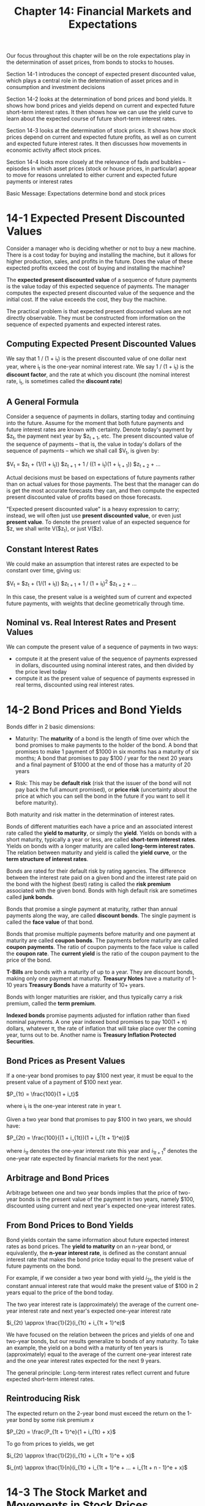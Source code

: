 #+TITLE: Chapter 14: Financial Markets and Expectations

Our focus throughout this chapter will be on the role expectations play in the determination of asset prices, from bonds to stocks to houses.

Section 14-1 introduces the concept of expected present discounted value, which plays a central role in the determination of asset prices and
in consumption and investment decisions

Section 14-2 looks at the determination of bond prices and bond yields. It shows how bond prices and yields depend on current and expected
future short-term interest rates. It then shows how we can use the yield curve to learn about the expected course of future short-term
interest rates.

Section 14-3 looks at the determination of stock prices. It shows how stock prices depend on current and expected future profits, as well as
on current and expected future interest rates. It then discusses how movements in economic activity affect stock prices.

Section 14-4 looks more closely at the relevance of fads and bubbles -- episodes in which asset prices (stock or house prices, in particular)
appear to move for reasons unrelated to either current and expected future payments or interest rates

Basic Message: Expectations determine bond and stock prices

* 14-1 Expected Present Discounted Values

Consider a manager who is deciding whether or not to buy a new machine. There is a cost today for buying and installing the machine, but it allows for higher production, sales, and profits in the future. Does the value of these expected profits exceed the cost of buying and installing the machine?

The *expected present discounted value* of a sequence of future payments is the value today of this expected sequence of payments.
The manager computes the expected present discounted value of the sequence and the initial cost. If the value exceeds the cost, they buy the machine.

The practical problem is that expected present discounted values are not directly observable. They must be constructed from information on the sequence
of expected pyaments and expected interest rates.

** Computing Expected Present Discounted Values

We say that 1 / (1 + i_t) is the present discounted value of one dollar next year, where i_t is the one-year nominal interest rate.
We say 1 / (1 + i_t) is the *discount factor*, and the rate at which you discount (the nominal interest rate, i_t, is sometimes called the *discount rate*)

** A General Formula

Consider a sequence of payments in dollars, starting today and continuing into the future. Assume for the moment that both future payments and future interest
rates are known with certainty. Denote today's payment by $z_t, the payment next year by $z_{t + 1}, etc. The present discounted value of the sequence of payments
-- that is, the value in today's dollars of the sequence of payments -- which we shall call $V_t, is given by:

$V_t = $z_t + (1/(1 + i_t)) $z_{t + 1} + 1 / ((1 + i_t)(1 + i_{t + 1})) $z_{t + 2} + ...

Actual decisions must be based on expectations of future payments rather than on actual values for those payments. The best that the manager can do
is get the most accurate forecasts they can, and then compute the expected present discounted value of profits based on those forecasts.

"Expected present discounted value" is a heavy expression to carry; instead, we will often just use *present discounted value*, or even just *present value*.
To denote the present value of an expected sequence for $z, we shall write V($z_t), or just V($z).

** Constant Interest Rates

We could make an assumption that interest rates are expected to be constant over time, giving us:

$V_t = $z_t + (1/(1 + i_t)) $z_{t + 1} + 1 / (1 + i_t)^2 $z_{t + 2} + ...

In this case, the present value is a weighted sum of current and expected future payments, with weights that decline geometrically through time.

** Nominal vs. Real Interest Rates and Present Values

We can compute the present value of a sequence of payments in two ways:
- compute it at the present value of the sequence of payments expressed in dollars, discounted using nominal interest rates, and then divided by the price level today
- compute it as the present value of sequence of payments expressed in real terms, discounted using real interest rates.

* 14-2 Bond Prices and Bond Yields

Bonds differ in 2 basic dimensions:
- Maturity: The *maturity* of a bond is the length of time over which the bond promises to make payments to the holder of the bond.
            A bond that promises to make 1 payment of $1000 in six months has a maturity of six months;
	    A bond that promises to pay $100 / year for the next 20 years and a final payment of $1000 at the end of those has a maturity of 20 years

- Risk: This may be *default risk* (risk that the issuer of the bond will not pay back the full amount promised), or *price risk* (uncertainty about the price at which you can sell the bond in the future if you want to sell it before maturity).

Both maturity and risk matter in the determination of interest rates.

Bonds of different maturities each have a price and an associated interest rate called the *yield to maturity*, or simply the *yield*.
Yields on bonds with a short maturity, typically a year or less, are called *short-term interest rates*. Yields on bonds with a longer
maturity are called *long-term interest rates*.
The relation between maturity and yield is called the *yield curve*, or the *term structure of interest rates*.

Bonds are rated for their default risk by rating agencies. The difference between the interest rate paid on a given bond and the interest rate
paid on the bond with the highest (best) rating is called the *risk premium* associated with the given bond. Bonds with high default risk are
sometimes called *junk bonds*.

Bonds that promise a single payment at maturity, rather than annual payments along the way, are called *discount bonds*. The single payment is called the *face value* of that bond.

Bonds that promise multiple payments before maturity and one payment at maturity are called *coupon bonds*. The payments before maturity are called *coupon payments*.
The ratio of coupon payments to the face value is called the *coupon rate*. The *current yield* is the ratio of the coupon payment to the price of the bond.

*T-Bills* are bonds with a maturity of up to a year. They are discount bonds, making only one payment at maturity.
*Treasury Notes* have a maturity of 1-10 years
*Treasury Bonds* have a maturity of 10+ years.

Bonds with longer maturities are riskier, and thus typically carry a risk premium, called the *term premium*.

*Indexed bonds* promise payments adjusted for inflation rather than fixed nominal payments. A one year indexed bond
promises to pay 100(1 + \pi) dollars, whatever \pi, the rate of inflation that will take place over the coming year, turns out to be.
Another name is *Treasury Inflation Protected Securities*.

** Bond Prices as Present Values

If a one-year bond promises to pay $100 next year, it must be equal to the present value of a payment of $100 next year.

$P_{1t} = \frac{100}{1 + i_t}$

where i_t is the one-year interest rate in year t.

Given a two year bond that promises to pay $100 in two years, we should have:

$P_{2t} = \frac{100}{(1 + i_{1t})(1 + i_{1t + 1}^e)}$

where $i_{1t}$ denotes the one-year interest rate this year and $i_{1t + 1}^e$ denotes the one-year rate expected by financial markets for the next year.

** Arbitrage and Bond Prices

Arbitrage between one and two year bonds implies that the price of two-year bonds is the present value of the payment in two years, namely $100, discounted using current and next year's expected one-year interest rates.

** From Bond Prices to Bond Yields

Bond yields contain the same information about future expected interest rates as bond prices.
The *yield to maturity* on an n-year bond, or equivalently, the *n-year interest rate*, is defined as the constant annual interest rate
that makes the bond price today equal to the present value of future payments on the bond.

For example, if we consider a two year bond with yield $i_{2t}$, the yield is the constant annual interest rate that would make the present
value of $100 in 2 years equal to the price of the bond today.

The two year interest rate is (approximately) the average of the current one-year interest rate and next year's expected one-year interest rate

$i_{2t} \approx \frac{1}{2}(i_{1t} + i_{1t + 1}^e)$

We have focused on the relation between the prices and yields of one and two-year bonds, but our results generalize to bonds of any maturity.
To take an example, the yield on a bond with a maturity of ten years is (approximately) equal to the average of the current one-year interest
rate and the one year interest rates expected for the next 9 years.

The general principle: Long-term interest rates reflect current and future expected short-term interest rates.

** Reintroducing Risk

The expected return on the 2-year bond must exceed the return on the 1-year bond by some risk premium $x$

$P_{2t} = \frac{P_{1t + 1}^e}{1 + i_{1t} + x}$

To go from prices to yields, we get

$i_{2t} \approx \frac{1}{2}(i_{1t} + i_{1t + 1}^e + x)$

$i_{nt} \approx \frac{1}{n}(i_{1t} + i_{1t + 1}^e + ... + i_{1t + n - 1}^e + x)$

* 14-3 The Stock Market and Movements in Stock Prices

Firms finance themselves in 4 ways:

- internal finance
  use some of their own profits
- external finance
  through bank loans
- debt finance
  bonds and loans
- equity finance
  issuing stocks/shares

Instead of paying predetermined amounts as bonds do, stocks pay *dividends* in an amount decided by the firm.

** Stock Prices as Present Values

The stock price must be equal to the present value of future expected dividends.

In the case of stocks, the risk premium is called the *equity premium*. Equilibrium then requires that the expected rate of return from
holding stocks for one year be the same as the rate of return on one-year bonds plus the equity premium:

$\frac{D_{t + 1}^e + Q_{t + 1}^e}{Q_t} = 1 + i_{1t} + x$

where:
- $D_{t + 1}^e + Q_{t + 1}^e$ is the sum of the expected dividend and the stock price next year
- $Q_t$ is the price of a stock
- $x$ is the equity premium
- $i_{1t}$ is the interest
